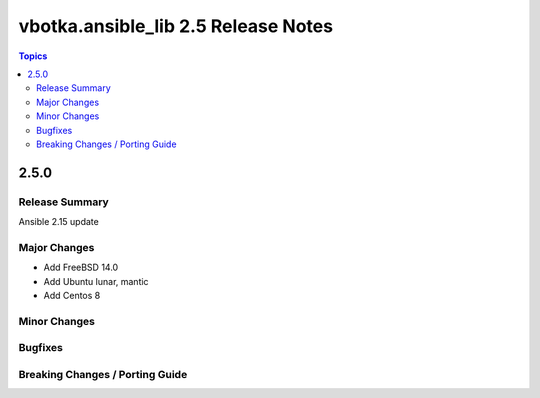 ====================================
vbotka.ansible_lib 2.5 Release Notes
====================================

.. contents:: Topics


2.5.0
=====

Release Summary
---------------
Ansible 2.15 update

Major Changes
-------------
* Add FreeBSD 14.0
* Add Ubuntu lunar, mantic
* Add Centos 8
 
Minor Changes
-------------
  
Bugfixes
--------

Breaking Changes / Porting Guide
--------------------------------
